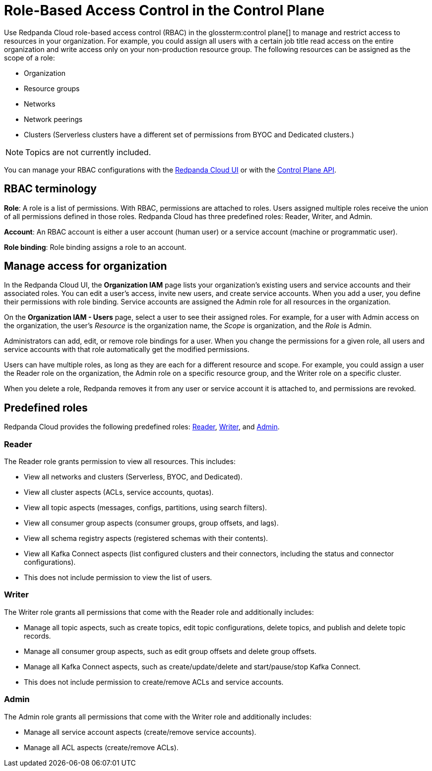 = Role-Based Access Control in the Control Plane
:description: Use role-based access control (RBAC) in the control plane to manage access to resources in your organization, like clusters or resource groups.
:page-categories: Management, Security

Use Redpanda Cloud role-based access control (RBAC) in the glossterm:control plane[] to manage and restrict access to resources in your organization. For example, you could assign all users with a certain job title read access on the entire organization and write access only on your non-production resource group. The following resources can be assigned as the scope of a role: 

- Organization 	
- Resource groups
- Networks
- Network peerings
- Clusters (Serverless clusters have a different set of permissions from BYOC and Dedicated clusters.) 

NOTE: Topics are not currently included.

You can manage your RBAC configurations with the https://cloud.redpanda.com[Redpanda Cloud UI^] or with the xref:api:ROOT:cloud-controlplane-api.adoc[Control Plane API].

== RBAC terminology

**Role**: A role is a list of permissions. With RBAC, permissions are attached to roles. Users assigned multiple roles receive the union of all permissions defined in those roles. Redpanda Cloud has three predefined roles: Reader, Writer, and Admin.

**Account**: An RBAC account is either a user account (human user) or a service account (machine or programmatic user).

**Role binding**: Role binding assigns a role to an account. 

== Manage access for organization

In the Redpanda Cloud UI, the *Organization IAM* page lists your organization's existing users and service accounts and their associated roles. You can edit a user's access, invite new users, and create service accounts. When you add a user, you define their permissions with role binding. Service accounts are assigned the Admin role for all resources in the organization. 

On the *Organization IAM - Users* page, select a user to see their assigned roles. For example, for a user with Admin access on the organization, the user's _Resource_ is the organization name, the _Scope_ is organization, and the _Role_ is Admin.

Administrators can add, edit, or remove role bindings for a user. When you change the permissions for a given role, all users and service accounts with that role automatically get the modified permissions. 

Users can have multiple roles, as long as they are each for a different resource and scope. For example, you could assign a user the Reader role on the organization, the Admin role on a specific resource group, and the Writer role on a specific cluster.

When you delete a role, Redpanda removes it from any user or service account it is attached to, and permissions are revoked.

== Predefined roles 

Redpanda Cloud provides the following predefined roles: <<Reader,Reader>>, <<Writer,Writer>>, and <<Admin,Admin>>.

=== Reader

The Reader role grants permission to view all resources. This includes:

* View all networks and clusters (Serverless, BYOC, and Dedicated).
* View all cluster aspects (ACLs, service accounts, quotas).
* View all topic aspects (messages, configs, partitions, using search filters).
* View all consumer group aspects (consumer groups, group offsets, and lags).
* View all schema registry aspects (registered schemas with their contents).
* View all Kafka Connect aspects (list configured clusters and their connectors, including the status and connector configurations).
* This does not include permission to view the list of users.

=== Writer

The Writer role grants all permissions that come with the Reader role and additionally includes:

* Manage all topic aspects, such as create topics, edit topic configurations, delete topics, and publish and delete topic records.
* Manage all consumer group aspects, such as edit group offsets and delete group offsets.
* Manage all Kafka Connect aspects, such as create/update/delete and start/pause/stop Kafka Connect.
* This does not include permission to create/remove ACLs and service accounts.

=== Admin

The Admin role grants all permissions that come with the Writer role and additionally includes:

* Manage all service account aspects (create/remove service accounts).
* Manage all ACL aspects (create/remove ACLs).